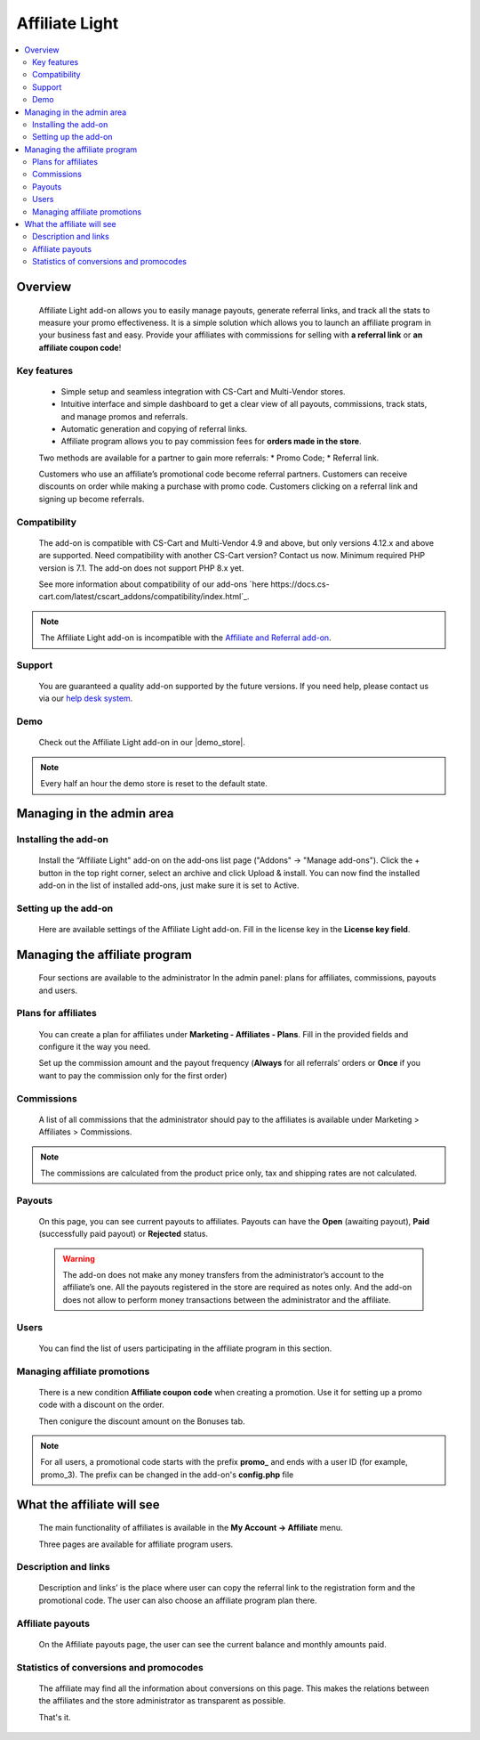 Affiliate Light
***************

.. raw:: html

    <div class="buy-now">
        <a href="https://marketplace.simtechdev.com/affiliate-light.html" class="btn buy-now__btn">Buy now</a>
    </div>

.. contents::
    :local:
    :depth: 2

--------
Overview
--------

    Affiliate Light add-on allows you to easily manage payouts, generate referral links, and track all the stats to measure your promo effectiveness. It is a simple solution which allows you to launch an affiliate program in your business fast and easy.  Provide your affiliates with commissions for selling with **a referral link** or **an affiliate coupon code**!

============
Key features
============


    * Simple setup and seamless integration with CS-Cart and Multi-Vendor stores.
    * Intuitive interface and simple dashboard to get a clear view of all payouts, commissions, track stats, and manage promos and referrals.
    * Automatic generation and copying of referral links.
    * Affiliate program allows you to pay commission fees for **orders made in the store**.

    Two methods are available for a partner to gain more referrals:
    * Promo Code;
    * Referral link.

    Customers who use an affiliate’s promotional code become referral partners. Customers can receive discounts on order while making a purchase with promo code. Customers clicking on a referral link and signing up become referrals.

=============
Compatibility
=============

    The add-on is compatible with CS-Cart and Multi-Vendor 4.9 and above, but only versions 4.12.x and above are supported. Need compatibility with another CS-Cart version? Contact us now.
    Minimum required PHP version is 7.1. The add-on does not support PHP 8.x yet.

    See more information about compatibility of our add-ons `here https://docs.cs-cart.com/latest/cscart_addons/compatibility/index.html`_.

.. note::
    
    The Affiliate Light add-on is incompatible with the `Affiliate and Referral add-on <https://www.simtechdev.com/docs/addons/affiliate/index.html>`_.

=======
Support
=======

    You are guaranteed a quality add-on supported by the future versions. If you need help, please contact us via our `help desk system <https://helpdesk.cs-cart.com>`_.

====
Demo
====

    Check out the Affiliate Light add-on in our |demo_store|.

.. |demo_store| raw:: html

   <!--noindex--><a href="http://affiliate-light.demo.simtechdev.com/" target="_blank" rel="nofollow">demo store</a><!--/noindex-->

.. note::
    
    Every half an hour the demo store is reset to the default state.

--------------------------
Managing in the admin area
--------------------------

=====================
Installing the add-on
=====================

    Install the “Affiliate Light" add-on on the add-ons list page ("Addons" → "Manage add-ons"). Click the + button in the top right corner, select an archive and click Upload & install. You can now find the installed add-on in the list of installed add-ons, just make sure it is set to Active.

=====================
Setting up the add-on
=====================

    Here are available settings of the Affiliate Light add-on. Fill in the license key in the **License key field**.

    .. fancybox:: img/affiliate_light_001.png
        :alt: settings of the Affiliate Light add-on

------------------------------
Managing the affiliate program
------------------------------

    Four sections are available to the administrator In the admin panel: plans for affiliates, commissions, payouts and users.

    .. fancybox:: img/affiliate_light_002.png
        :alt: admin area with the Affiliate Light add-on

====================
Plans for affiliates
====================

    You can create a plan for affiliates under **Marketing - Affiliates - Plans**.
    Fill in the provided fields and configure it the way you need.

    .. fancybox:: img/affiliate_light_003.png
        :alt: affiliate plan description

    Set up the commission amount and the payout frequency (**Always** for all referrals’ orders or **Once** if you want to pay the commission only for the first order)

    .. fancybox:: img/affiliate_light_004.png
        :alt: affiliate plan commissions

===========
Commissions
===========

    A list of all commissions that the administrator should pay to the affiliates is available under Marketing > Affiliates > Commissions.

    .. fancybox:: img/affiliate_light_005.png
        :alt: list of affiliate commissions

.. note::
    
    The commissions are calculated from the product price only, tax and shipping rates are not calculated.

=======
Payouts
=======

    On this page, you can see current payouts to affiliates. Payouts can have the **Open** (awaiting payout), **Paid** (successfully paid payout) or **Rejected** status.

    .. fancybox:: img/affiliate_light_006.png
        :alt: list of affiliate payouts

    .. warning::

        The add-on does not make any money transfers from the administrator’s account to the affiliate’s one. All the payouts registered in the store are required as notes only. And the add-on does not allow to perform money transactions between the administrator and the affiliate.

=====
Users
=====

    You can find the list of users participating in the affiliate program in this section.

    .. fancybox:: img/affiliate_light_007.png
        :alt: list of affiliate payouts

=============================
Managing affiliate promotions
=============================


    There is a new condition **Affiliate coupon code** when creating a promotion. Use it for setting up a promo code with a discount on the order.

    .. fancybox:: img/affiliate_light_008.png
        :alt: creating affiliate promotion
    
    Then conigure the discount amount on the Bonuses tab.

    .. fancybox:: img/affiliate_light_009.png
        :alt: set up bonus for a promo code

.. note::

    For all users, a promotional code starts with the prefix **promo_**  and ends with a user ID (for example, promo_3). The prefix can be changed in the add-on's **config.php** file



---------------------------
What the affiliate will see
---------------------------

    The main functionality of affiliates is available in the **My Account → Affiliate** menu.

    .. fancybox:: img/affiliate_light_010.png
        :alt: affiliate functionality in customer area

    Three pages are available for affiliate program users.  

=====================
Description and links
=====================

    Description and links’ is the place where user can copy the referral link to the registration form and the promotional code. The user can also choose an affiliate program plan there.

    .. fancybox:: img/affiliate_light_011.png
        :alt: links available for affiliate

=================
Affiliate payouts
=================

    On the Affiliate payouts page, the user can see the current balance and monthly amounts paid.

    .. fancybox:: img/affiliate_light_012.png
        :alt: payouts in the affiliate area

========================================
Statistics of conversions and promocodes
========================================

    The affiliate may find all the information about conversions on this page. This makes the relations between the affiliates and the store administrator as transparent as possible.

    .. fancybox:: img/affiliate_light_013.png
        :alt: list of conversions in the affiliate area

    
    That's it.